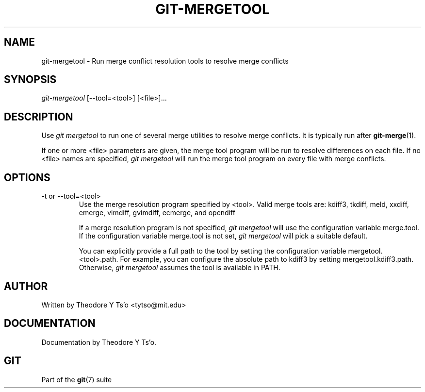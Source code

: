 .\" ** You probably do not want to edit this file directly **
.\" It was generated using the DocBook XSL Stylesheets (version 1.69.1).
.\" Instead of manually editing it, you probably should edit the DocBook XML
.\" source for it and then use the DocBook XSL Stylesheets to regenerate it.
.TH "GIT\-MERGETOOL" "1" "11/14/2007" "Git 1.5.3.5.666.gfb5f" "Git Manual"
.\" disable hyphenation
.nh
.\" disable justification (adjust text to left margin only)
.ad l
.SH "NAME"
git\-mergetool \- Run merge conflict resolution tools to resolve merge conflicts
.SH "SYNOPSIS"
\fIgit\-mergetool\fR [\-\-tool=<tool>] [<file>]\&...
.SH "DESCRIPTION"
Use \fIgit mergetool\fR to run one of several merge utilities to resolve merge conflicts. It is typically run after \fBgit\-merge\fR(1).

If one or more <file> parameters are given, the merge tool program will be run to resolve differences on each file. If no <file> names are specified, \fIgit mergetool\fR will run the merge tool program on every file with merge conflicts.
.SH "OPTIONS"
.TP
\-t or \-\-tool=<tool>
Use the merge resolution program specified by <tool>. Valid merge tools are: kdiff3, tkdiff, meld, xxdiff, emerge, vimdiff, gvimdiff, ecmerge, and opendiff

If a merge resolution program is not specified, \fIgit mergetool\fR will use the configuration variable merge.tool. If the configuration variable merge.tool is not set, \fIgit mergetool\fR will pick a suitable default.

You can explicitly provide a full path to the tool by setting the configuration variable mergetool.<tool>.path. For example, you can configure the absolute path to kdiff3 by setting mergetool.kdiff3.path. Otherwise, \fIgit mergetool\fR assumes the tool is available in PATH.
.SH "AUTHOR"
Written by Theodore Y Ts'o <tytso@mit.edu>
.SH "DOCUMENTATION"
Documentation by Theodore Y Ts'o.
.SH "GIT"
Part of the \fBgit\fR(7) suite

